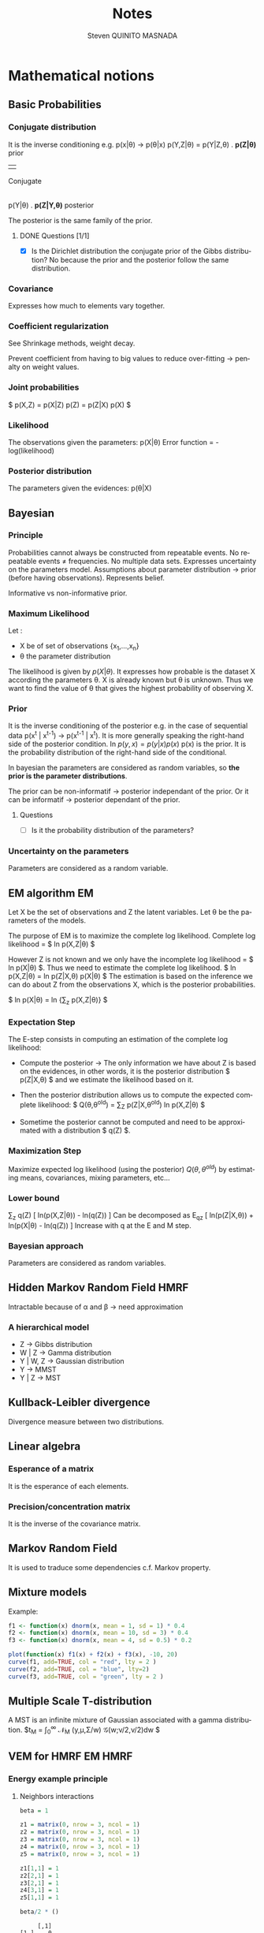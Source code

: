 #+TAGS: noexport(n) EM(e) HMRF(h) MMST(m)
#+LANGUAGE: en

#+Title: Notes
#+AUTHOR:      Steven QUINITO MASNADA


#+LATEX_HEADER: \usepackage[american]{babel}
#+LATEX_HEADER: \usepackage{amsmath,amssymb,amsthm,amsfonts}

* Mathematical notions
** Basic Probabilities
*** Conjugate distribution
    It is the inverse conditioning e.g. p(x|\theta) \to p(\theta|x)
    p(Y,Z|\theta) = p(Y|Z,\theta) . *p(Z|\theta)*   prior
                                     | 
                                 Conjugate
                                     |
                p(Y|\theta) . *p(Z|Y,\theta)* posterior

    The posterior is the same family of the prior.
**** DONE Questions [1/1]
    - [X] Is the Dirichlet distribution the conjugate prior of the Gibbs
      distribution? No because the prior and the posterior follow the
      same distribution.
*** Covariance
    Expresses how much to elements vary together.
*** Coefficient regularization
    See Shrinkage methods, weight decay.

    Prevent coefficient from having to big values to reduce
    over-fitting \to penalty on weight values.
*** Joint probabilities
    $ p(X,Z) = p(X|Z) p(Z) = p(Z|X) p(X) $
*** Likelihood
    The observations given the parameters:
    p(X|\theta)
    Error function = -log(likelihood)
*** Posterior distribution
    The parameters given the evidences:
    p(\theta|X)
    
** Bayesian
*** Principle
    Probabilities cannot always be constructed from repeatable
    events.
    No repeatable events \neq frequencies. No multiple data sets.
    Expresses uncertainty on the parameters model.
    Assumptions about parameter distribution \to prior (before having
    observations). Represents belief.
    
    Informative vs non-informative prior.
*** Maximum Likelihood
    Let : 
    - X be of set of observations {x_1,...,x_n}
    - \theta the parameter distribution
      
    The likelihood is given by $p(X|\theta)$. It expresses how probable is
    the dataset X according the parameters \theta. X is already known but \theta
    is unknown. Thus we want to find the value of \theta that gives the
    highest probability of observing X.
*** Prior
    It is the inverse conditioning of the posterior e.g. in the case
    of sequential data p(x^t | x^{t-1}) \to p(x^{t-1} | x^t). It is more
    generally speaking the right-hand side of the posterior
    condition. In $p(y,x) = p(y|x)p(x)$ p(x) is the prior. It is the
    probability distribution of the right-hand side of the conditional.

    In bayesian the parameters are considered as random variables, so
    *the prior is the parameter distributions*. 

    The prior can be non-informatif \to posterior independant of the
    prior. Or it can be informatif \to posterior dependant of the
    prior.
**** Questions
     - [ ] Is it the probability distribution of the parameters?
*** Uncertainty on the parameters
    Parameters are considered as a random variable.
** EM algorithm                                                          :EM:
   Let X be the set of observations and Z the latent variables.
   Let \theta be the parameters of the models.

   The purpose of EM is to maximize the complete log likelihood.
   Complete log likelihood = $ ln p(X,Z|\theta) $

   However Z is not known and we only have the incomplete log
   likelihood = $ ln p(X|\theta) $. Thus we need to estimate the complete
   log likelihood. 
   $ ln p(X,Z|\theta) = ln p(Z|X,\theta) p(X|\theta) $
   The estimation is based on the inference we can do about Z from the
   observations X, which is the posterior probabilities.

   $ ln p(X|\theta) = ln {\sum_{z} p(X,Z|\theta)} $

*** Expectation Step
    The E-step consists in computing an estimation of the complete log
    likelihood:

    - Compute the posterior \to The only information we have about Z is
      based on the evidences, in other words, it is the posterior
      distribution $ p(Z|X,\theta) $ and we estimate the likelihood based on it.

    # $ Posterior \approx likelihood x prior $

    - Then the posterior distribution allows us to compute the expected
      complete likelihood:
      $ Q(\theta,\theta^{old}) = \sum_{Z} p(Z|X,\theta^{old}^{}_{}) ln p(X,Z|\theta) $

    - Sometime the posterior cannot be computed and need to be
      approximated with a distribution $ q(Z) $. 
*** Maximization Step
     Maximize expected log likelihood (using the posterior) $Q(\theta,\theta^{old})$ by
     estimating means, covariances, mixing parameters, etc...

*** Lower bound
    \sum_z q(Z) [ ln(p(X,Z|\theta)) - ln(q(Z)) ]
    Can be decomposed as
    E_q_z [ ln(p(Z|X,\theta)) + ln(p(X|\theta) - ln(q(Z)) ]
    Increase with q at the E and M step.
*** Bayesian approach
    Parameters are considered as random variables.

** Hidden Markov Random Field                                          :HMRF:
   Intractable because of \alpha and \beta \to need approximation

*** A hierarchical model
    # Not in the right place, need to be moved to a part dealing with
    # HMM and MMST
    - Z \to Gibbs distribution
    - W | Z \to Gamma distribution
    - Y | W, Z \to Gaussian distribution
    - Y \to MMST
    - Y | Z \to MST
** Kullback-Leibler divergence
   Divergence measure between two distributions.
** Linear algebra
*** Esperance of a matrix
    It is the esperance of each elements.
*** Precision/concentration matrix
    It is the inverse of the covariance matrix.
** Markov Random Field
   It is used to traduce some dependencies c.f. Markov property.
** Mixture models
  Example:
  #+begin_src R :results output graphics :file (org-babel-temp-file "figure" ".png") :exports both :width 600 :height 400 :session
    f1 <- function(x) dnorm(x, mean = 1, sd = 1) * 0.4
    f2 <- function(x) dnorm(x, mean = 10, sd = 3) * 0.4
    f3 <- function(x) dnorm(x, mean = 4, sd = 0.5) * 0.2

    plot(function(x) f1(x) + f2(x) + f3(x), -10, 20)
    curve(f1, add=TRUE, col = "red", lty = 2 )
    curve(f2, add=TRUE, col = "blue", lty=2)
    curve(f3, add=TRUE, col = "green", lty = 2 )
  #+end_src

  #+RESULTS:
  [[file:/tmp/babel-4466iEw/figure4466Uly.png]]
** Multiple Scale T-distribution
   A MST is an infinite mixture of Gaussian associated with a gamma
   distribution.
   $t_{M} = \int_{0}^{\infty} \mathcal{N}_{M} (y,\mu,\Sigma/w) \mathcal{G}(w;\nu/2,\nu/2)dw $
** VEM for HMRF                                                     :EM:HMRF:
*** Energy example principle
**** Neighbors interactions
   #+begin_src R :results output :session :exports both
     beta = 1

     z1 = matrix(0, nrow = 3, ncol = 1)
     z2 = matrix(0, nrow = 3, ncol = 1)
     z3 = matrix(0, nrow = 3, ncol = 1)
     z4 = matrix(0, nrow = 3, ncol = 1)
     z5 = matrix(0, nrow = 3, ncol = 1)

     z1[1,1] = 1
     z2[2,1] = 1
     z3[2,1] = 1
     z4[3,1] = 1
     z5[1,1] = 1

     beta/2 * ()
   #+end_src

   #+RESULTS:
   :      [,1]
   : [1,]    0
   : [2,]    0
   : [3,]    0

*** Mean field approximation
    Used to approximate the distribution of a MRF

* Lesion localization
  - Learning on a data set of healthy patient. Clustering on type of
    tissue on the entire image..
  - Abnormal cells \to have MRI value above a threshold.
  - Run clustering only on abnormal cells
* Programming
** How to reduce cache miss on big multi-dimensional arrays?
* Emacs Setup 							   :noexport:
  This document has local variables in its postembule, which should
  allow Org-mode to work seamlessly without any setup. If you're
  uncomfortable using such variables, you can safely ignore them at
  startup. Exporting may require that you copy them in your .emacs.

# Local Variables:
# eval:    (require 'org-install)
# eval:    (org-babel-do-load-languages 'org-babel-load-languages '( (sh . t) (R . t) (perl . t) (ditaa . t) ))
# eval:    (setq org-confirm-babel-evaluate nil)
# eval:    (unless (boundp 'org-latex-classes) (setq org-latex-classes nil))
# eval:    (add-to-list 'org-latex-classes '("memoir" "\\documentclass[smallextended]{memoir} \n \[NO-DEFAULT-PACKAGES]\n \[EXTRA]\n  \\usepackage{graphicx}\n  \\usepackage{hyperref}" ("\\chapter{%s}" . "\\chapter*{%s}") ("\\section{%s}" . "\\section*{%s}") ("\\subsection{%s}" . "\\subsection*{%s}")                       ("\\subsubsection{%s}" . "\\subsubsection*{%s}")                       ("\\paragraph{%s}" . "\\paragraph*{%s}")                       ("\\subparagraph{%s}" . "\\subparagraph*{%s}")))
# eval:    (add-to-list 'org-latex-classes '("acm-proc-article-sp" "\\documentclass{acm_proc_article-sp}\n \[NO-DEFAULT-PACKAGES]\n \[EXTRA]\n"  ("\\section{%s}" . "\\section*{%s}") ("\\subsection{%s}" . "\\subsection*{%s}")                       ("\\subsubsection{%s}" . "\\subsubsection*{%s}")                       ("\\paragraph{%s}" . "\\paragraph*{%s}")                       ("\\subparagraph{%s}" . "\\subparagraph*{%s}")))
# eval:    (setq org-alphabetical-lists t)
# eval:    (setq org-src-fontify-natively t)
# eval:   (setq org-export-babel-evaluate nil)
# eval:   (setq ispell-local-dictionary "english")
# eval:   (eval (flyspell-mode t))
# eval:    (setq org-latex-listings 'minted)
# eval:    (setq org-latex-minted-options '(("bgcolor" "white") ("style" "tango") ("numbers" "left") ("numbersep" "5pt")))
# End:
